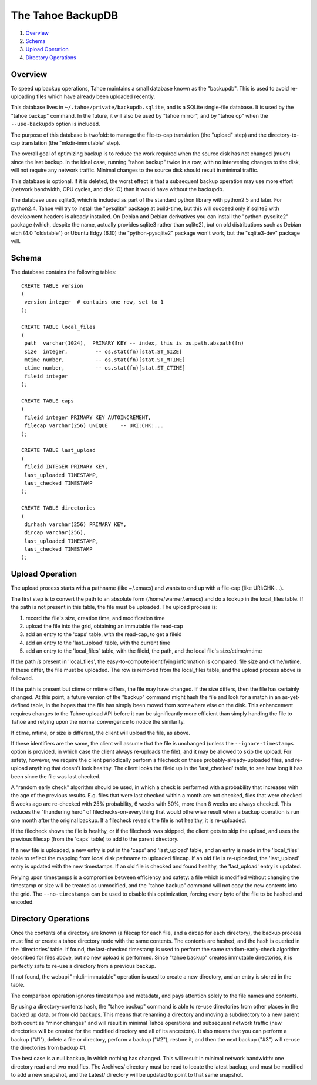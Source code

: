 ==================
The Tahoe BackupDB
==================

1.  `Overview`_
2.  `Schema`_
3.  `Upload Operation`_
4.  `Directory Operations`_

Overview
========
To speed up backup operations, Tahoe maintains a small database known as the
"backupdb". This is used to avoid re-uploading files which have already been
uploaded recently.

This database lives in ``~/.tahoe/private/backupdb.sqlite``, and is a SQLite
single-file database. It is used by the "tahoe backup" command. In the
future, it will also be used by "tahoe mirror", and by "tahoe cp" when the
``--use-backupdb`` option is included.

The purpose of this database is twofold: to manage the file-to-cap
translation (the "upload" step) and the directory-to-cap translation (the
"mkdir-immutable" step).

The overall goal of optimizing backup is to reduce the work required when the
source disk has not changed (much) since the last backup. In the ideal case,
running "tahoe backup" twice in a row, with no intervening changes to the
disk, will not require any network traffic. Minimal changes to the source
disk should result in minimal traffic.

This database is optional. If it is deleted, the worst effect is that a
subsequent backup operation may use more effort (network bandwidth, CPU
cycles, and disk IO) than it would have without the backupdb.

The database uses sqlite3, which is included as part of the standard python
library with python2.5 and later. For python2.4, Tahoe will try to install the
"pysqlite" package at build-time, but this will succeed only if sqlite3 with
development headers is already installed.  On Debian and Debian derivatives
you can install the "python-pysqlite2" package (which, despite the name,
actually provides sqlite3 rather than sqlite2), but on old distributions such
as Debian etch (4.0 "oldstable") or Ubuntu Edgy (6.10) the "python-pysqlite2"
package won't work, but the "sqlite3-dev" package will.

Schema
======

The database contains the following tables::

  CREATE TABLE version
  (
   version integer  # contains one row, set to 1
  );
  
  CREATE TABLE local_files
  (
   path  varchar(1024),  PRIMARY KEY -- index, this is os.path.abspath(fn)
   size  integer,         -- os.stat(fn)[stat.ST_SIZE]
   mtime number,          -- os.stat(fn)[stat.ST_MTIME]
   ctime number,          -- os.stat(fn)[stat.ST_CTIME]
   fileid integer
  );
  
  CREATE TABLE caps
  (
   fileid integer PRIMARY KEY AUTOINCREMENT,
   filecap varchar(256) UNIQUE    -- URI:CHK:...
  );
  
  CREATE TABLE last_upload
  (
   fileid INTEGER PRIMARY KEY,
   last_uploaded TIMESTAMP,
   last_checked TIMESTAMP
  );
  
  CREATE TABLE directories
  (
   dirhash varchar(256) PRIMARY KEY,
   dircap varchar(256),
   last_uploaded TIMESTAMP,
   last_checked TIMESTAMP
  );

Upload Operation
================

The upload process starts with a pathname (like ~/.emacs) and wants to end up
with a file-cap (like URI:CHK:...).

The first step is to convert the path to an absolute form
(/home/warner/.emacs) and do a lookup in the local_files table. If the path
is not present in this table, the file must be uploaded. The upload process
is:

1. record the file's size, creation time, and modification time

2. upload the file into the grid, obtaining an immutable file read-cap

3. add an entry to the 'caps' table, with the read-cap, to get a fileid

4. add an entry to the 'last_upload' table, with the current time

5. add an entry to the 'local_files' table, with the fileid, the path,
   and the local file's size/ctime/mtime

If the path *is* present in 'local_files', the easy-to-compute identifying
information is compared: file size and ctime/mtime. If these differ, the file
must be uploaded. The row is removed from the local_files table, and the
upload process above is followed.

If the path is present but ctime or mtime differs, the file may have changed.
If the size differs, then the file has certainly changed. At this point, a
future version of the "backup" command might hash the file and look for a
match in an as-yet-defined table, in the hopes that the file has simply been
moved from somewhere else on the disk. This enhancement requires changes to
the Tahoe upload API before it can be significantly more efficient than
simply handing the file to Tahoe and relying upon the normal convergence to
notice the similarity.

If ctime, mtime, or size is different, the client will upload the file, as
above.

If these identifiers are the same, the client will assume that the file is
unchanged (unless the ``--ignore-timestamps`` option is provided, in which
case the client always re-uploads the file), and it may be allowed to skip
the upload. For safety, however, we require the client periodically perform a
filecheck on these probably-already-uploaded files, and re-upload anything
that doesn't look healthy. The client looks the fileid up in the
'last_checked' table, to see how long it has been since the file was last
checked.

A "random early check" algorithm should be used, in which a check is
performed with a probability that increases with the age of the previous
results. E.g. files that were last checked within a month are not checked,
files that were checked 5 weeks ago are re-checked with 25% probability, 6
weeks with 50%, more than 8 weeks are always checked. This reduces the
"thundering herd" of filechecks-on-everything that would otherwise result
when a backup operation is run one month after the original backup. If a
filecheck reveals the file is not healthy, it is re-uploaded.

If the filecheck shows the file is healthy, or if the filecheck was skipped,
the client gets to skip the upload, and uses the previous filecap (from the
'caps' table) to add to the parent directory.

If a new file is uploaded, a new entry is put in the 'caps' and 'last_upload'
table, and an entry is made in the 'local_files' table to reflect the mapping
from local disk pathname to uploaded filecap. If an old file is re-uploaded,
the 'last_upload' entry is updated with the new timestamps. If an old file is
checked and found healthy, the 'last_upload' entry is updated.

Relying upon timestamps is a compromise between efficiency and safety: a file
which is modified without changing the timestamp or size will be treated as
unmodified, and the "tahoe backup" command will not copy the new contents
into the grid. The ``--no-timestamps`` can be used to disable this
optimization, forcing every byte of the file to be hashed and encoded.

Directory Operations
====================

Once the contents of a directory are known (a filecap for each file, and a
dircap for each directory), the backup process must find or create a tahoe
directory node with the same contents. The contents are hashed, and the hash
is queried in the 'directories' table. If found, the last-checked timestamp
is used to perform the same random-early-check algorithm described for files
above, but no new upload is performed. Since "tahoe backup" creates immutable
directories, it is perfectly safe to re-use a directory from a previous
backup.

If not found, the webapi "mkdir-immutable" operation is used to create a new
directory, and an entry is stored in the table.

The comparison operation ignores timestamps and metadata, and pays attention
solely to the file names and contents.

By using a directory-contents hash, the "tahoe backup" command is able to
re-use directories from other places in the backed up data, or from old
backups. This means that renaming a directory and moving a subdirectory to a
new parent both count as "minor changes" and will result in minimal Tahoe
operations and subsequent network traffic (new directories will be created
for the modified directory and all of its ancestors). It also means that you
can perform a backup ("#1"), delete a file or directory, perform a backup
("#2"), restore it, and then the next backup ("#3") will re-use the
directories from backup #1.

The best case is a null backup, in which nothing has changed. This will
result in minimal network bandwidth: one directory read and two modifies. The
Archives/ directory must be read to locate the latest backup, and must be
modified to add a new snapshot, and the Latest/ directory will be updated to
point to that same snapshot.

